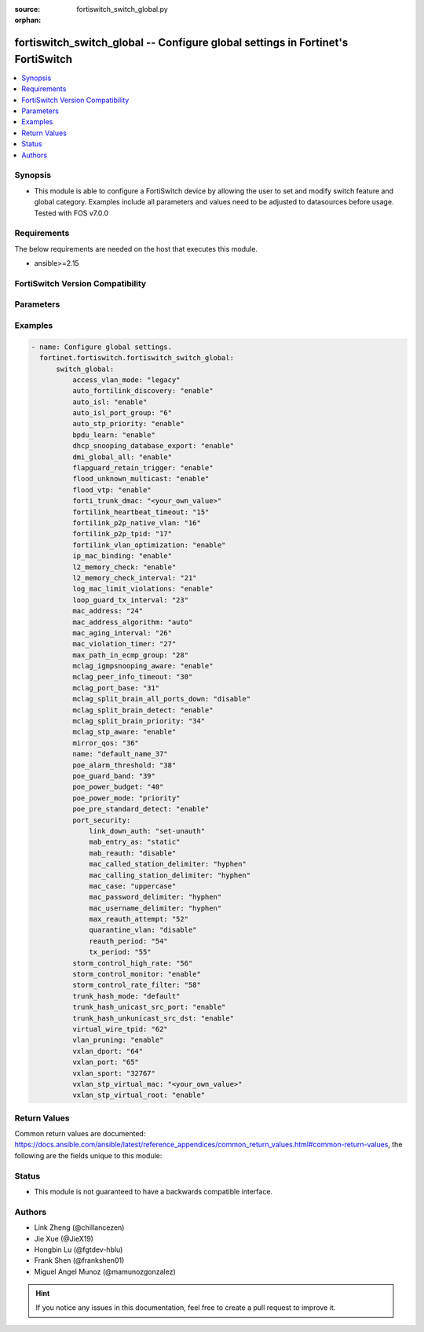 :source: fortiswitch_switch_global.py

:orphan:

.. fortiswitch_switch_global:

fortiswitch_switch_global -- Configure global settings in Fortinet's FortiSwitch
++++++++++++++++++++++++++++++++++++++++++++++++++++++++++++++++++++++++++++++++

.. versionadded:: 1.0.0

.. contents::
   :local:
   :depth: 1


Synopsis
--------
- This module is able to configure a FortiSwitch device by allowing the user to set and modify switch feature and global category. Examples include all parameters and values need to be adjusted to datasources before usage. Tested with FOS v7.0.0



Requirements
------------
The below requirements are needed on the host that executes this module.

- ansible>=2.15


FortiSwitch Version Compatibility
---------------------------------


.. raw:: html

 <br>
 <table border="1">
 <tr>
 <td></td><td colspan="1">Supported Version Ranges</td>
 </tr>
 <tr>
 <td>fortiswitch_switch_global</td>
 <td><code class="docutils literal notranslate">v7.0.0 -> 7.4.3 </code></td>
 </tr>
 </table>
 <p>



Parameters
----------


.. raw:: html

    <ul>
    <li> <span class="li-head">enable_log</span> - Enable/Disable logging for task. <span class="li-normal">type: bool</span> <span class="li-required">required: false</span> <span class="li-normal">default: False</span> </li>
    <li> <span class="li-head">member_path</span> - Member attribute path to operate on. <span class="li-normal">type: str</span> </li>
    <li> <span class="li-head">member_state</span> - Add or delete a member under specified attribute path. <span class="li-normal">type: str</span> <span class="li-normal">choices: present, absent</span> </li>
    <li> <span class="li-head">switch_global</span> - Configure global settings. <span class="li-normal">type: dict</span> </li>
        <ul class="ul-self">
        <li> <span class="li-head">access_vlan_mode</span> - Intra VLAN traffic behavior with loss of connection to the FortiGate. <span class="li-normal">type: str</span> <span class="li-normal">choices: legacy, fail-open, fail-close</span> </li>
        <li> <span class="li-head">auto_fortilink_discovery</span> - Enable/disable automatic FortiLink discovery. <span class="li-normal">type: str</span> <span class="li-normal">choices: enable, disable</span> </li>
        <li> <span class="li-head">auto_isl</span> - Enable/Disable automatic inter switch LAG. <span class="li-normal">type: str</span> <span class="li-normal">choices: enable, disable</span> </li>
        <li> <span class="li-head">auto_isl_port_group</span> - Configure global automatic inter-switch link port groups (overrides port level port groups). <span class="li-normal">type: int</span> </li>
        <li> <span class="li-head">auto_stp_priority</span> - Automatic assignment of STP priority for tier1 and tier2 switches. <span class="li-normal">type: str</span> <span class="li-normal">choices: enable, disable</span> </li>
        <li> <span class="li-head">bpdu_learn</span> - Enable/disable BPDU learn. <span class="li-normal">type: str</span> <span class="li-normal">choices: enable, disable</span> </li>
        <li> <span class="li-head">dhcp_snooping_database_export</span> - Enable/disable DHCP snoop database export to file. <span class="li-normal">type: str</span> <span class="li-normal">choices: enable, disable</span> </li>
        <li> <span class="li-head">dmi_global_all</span> - Enable/disable DMI global status. <span class="li-normal">type: str</span> <span class="li-normal">choices: enable, disable</span> </li>
        <li> <span class="li-head">flapguard_retain_trigger</span> - Enable/disable retention of triggered state upon reboot. <span class="li-normal">type: str</span> <span class="li-normal">choices: enable, disable</span> </li>
        <li> <span class="li-head">flood_unknown_multicast</span> - Enable/disable unknown mcast flood in the vlan. <span class="li-normal">type: str</span> <span class="li-normal">choices: enable, disable</span> </li>
        <li> <span class="li-head">flood_vtp</span> - Enable/disable Cisco VTP flood in the vlan. <span class="li-normal">type: str</span> <span class="li-normal">choices: enable, disable</span> </li>
        <li> <span class="li-head">forti_trunk_dmac</span> - Destination MAC address to be used for FortiTrunk heartbeat packets. <span class="li-normal">type: str</span> </li>
        <li> <span class="li-head">fortilink_heartbeat_timeout</span> - Max fortilinkd echo replies that can be missed before fortilink is considered down. <span class="li-normal">type: int</span> </li>
        <li> <span class="li-head">fortilink_p2p_native_vlan</span> - FortiLink point to point native VLAN. <span class="li-normal">type: int</span> </li>
        <li> <span class="li-head">fortilink_p2p_tpid</span> - FortiLink point-to-point TPID. <span class="li-normal">type: int</span> </li>
        <li> <span class="li-head">fortilink_vlan_optimization</span> - Controls VLAN assignment on ISL ports (assigns all 4k vlans when disabled). <span class="li-normal">type: str</span> <span class="li-normal">choices: enable, disable</span> </li>
        <li> <span class="li-head">ip_mac_binding</span> - Configure ip-mac-binding status. <span class="li-normal">type: str</span> <span class="li-normal">choices: enable, disable</span> </li>
        <li> <span class="li-head">l2_memory_check</span> - Enable/disable L2 memory check, default interval is 120 seconds. <span class="li-normal">type: str</span> <span class="li-normal">choices: enable, disable</span> </li>
        <li> <span class="li-head">l2_memory_check_interval</span> - User defined interval to check L2 memory(second). <span class="li-normal">type: int</span> </li>
        <li> <span class="li-head">log_mac_limit_violations</span> - Enable/disable logs for Learning Limit Violations globally. <span class="li-normal">type: str</span> <span class="li-normal">choices: enable, disable</span> </li>
        <li> <span class="li-head">loop_guard_tx_interval</span> - Loop guard packet Tx interval (sec). <span class="li-normal">type: int</span> </li>
        <li> <span class="li-head">mac_address</span> - Manually configured MAC address when mac-address-algorithm is set to manual. <span class="li-normal">type: int</span> </li>
        <li> <span class="li-head">mac_address_algorithm</span> - Method to configure the fifth byte of the MAC address <span class="li-normal">type: str</span> <span class="li-normal">choices: auto, manual</span> </li>
        <li> <span class="li-head">mac_aging_interval</span> - MAC address aging interval (sec; remove any MAC addresses unused since the the last check. <span class="li-normal">type: int</span> </li>
        <li> <span class="li-head">mac_violation_timer</span> - Set a global timeout for Learning Limit Violations (0 = disabled). <span class="li-normal">type: int</span> </li>
        <li> <span class="li-head">max_path_in_ecmp_group</span> - Set max path in one ecmp group. <span class="li-normal">type: int</span> </li>
        <li> <span class="li-head">mclag_igmpsnooping_aware</span> - MCLAG IGMP-snooping aware. <span class="li-normal">type: str</span> <span class="li-normal">choices: enable, disable</span> </li>
        <li> <span class="li-head">mclag_peer_info_timeout</span> - MCLAG peer info timeout. <span class="li-normal">type: int</span> </li>
        <li> <span class="li-head">mclag_port_base</span> - MCLAG port base. <span class="li-normal">type: int</span> </li>
        <li> <span class="li-head">mclag_split_brain_all_ports_down</span> - Enable/disable MCLAG split brain all ports down <span class="li-normal">type: str</span> <span class="li-normal">choices: disable, enable</span> </li>
        <li> <span class="li-head">mclag_split_brain_detect</span> - Enable/disable MCLAG split brain detect. <span class="li-normal">type: str</span> <span class="li-normal">choices: enable, disable</span> </li>
        <li> <span class="li-head">mclag_split_brain_priority</span> - Set MCLAG split brain priority <span class="li-normal">type: int</span> </li>
        <li> <span class="li-head">mclag_stp_aware</span> - MCLAG STP aware. <span class="li-normal">type: str</span> <span class="li-normal">choices: enable, disable</span> </li>
        <li> <span class="li-head">mirror_qos</span> - QOS value for locally mirrored traffic. <span class="li-normal">type: int</span> </li>
        <li> <span class="li-head">name</span> - Name. <span class="li-normal">type: str</span> </li>
        <li> <span class="li-head">poe_alarm_threshold</span> - Threshold (% of total power budget) above which an alarm event is generated. <span class="li-normal">type: int</span> </li>
        <li> <span class="li-head">poe_guard_band</span> - Reserves power (W) in case of a spike in PoE consumption. <span class="li-normal">type: int</span> </li>
        <li> <span class="li-head">poe_power_budget</span> - Set/override maximum power budget. <span class="li-normal">type: int</span> </li>
        <li> <span class="li-head">poe_power_mode</span> - Set poe power mode to priority based or first come first served. <span class="li-normal">type: str</span> <span class="li-normal">choices: priority, first-come-first-served</span> </li>
        <li> <span class="li-head">poe_pre_standard_detect</span> - set poe-pre-standard-detect <span class="li-normal">type: str</span> <span class="li-normal">choices: enable, disable</span> </li>
        <li> <span class="li-head">port_security</span> - Global parameters for port-security. <span class="li-normal">type: dict</span> </li>
            <ul class="ul-self">
            <li> <span class="li-head">link_down_auth</span> - If link down detected, "set-unauth" reverts to un-authorized state. <span class="li-normal">type: str</span> <span class="li-normal">choices: set-unauth, no-action</span> </li>
            <li> <span class="li-head">mab_entry_as</span> - Confgure MAB MAC entry as static or dynamic. <span class="li-normal">type: str</span> <span class="li-normal">choices: static, dynamic</span> </li>
            <li> <span class="li-head">mab_reauth</span> - Enable or disable MAB reauthentication settings. <span class="li-normal">type: str</span> <span class="li-normal">choices: disable, enable</span> </li>
            <li> <span class="li-head">mac_called_station_delimiter</span> - MAC called station delimiter . <span class="li-normal">type: str</span> <span class="li-normal">choices: hyphen, single-hyphen, colon, none</span> </li>
            <li> <span class="li-head">mac_calling_station_delimiter</span> - MAC calling station delimiter . <span class="li-normal">type: str</span> <span class="li-normal">choices: hyphen, single-hyphen, colon, none</span> </li>
            <li> <span class="li-head">mac_case</span> - MAC case . <span class="li-normal">type: str</span> <span class="li-normal">choices: uppercase, lowercase</span> </li>
            <li> <span class="li-head">mac_password_delimiter</span> - MAC authentication password delimiter . <span class="li-normal">type: str</span> <span class="li-normal">choices: hyphen, single-hyphen, colon, none</span> </li>
            <li> <span class="li-head">mac_username_delimiter</span> - MAC authentication username delimiter . <span class="li-normal">type: str</span> <span class="li-normal">choices: hyphen, single-hyphen, colon, none</span> </li>
            <li> <span class="li-head">max_reauth_attempt</span> - 802.1X/MAB maximum reauthorization attempt. <span class="li-normal">type: int</span> </li>
            <li> <span class="li-head">quarantine_vlan</span> - Enable or disable Quarantine VLAN detection. <span class="li-normal">type: str</span> <span class="li-normal">choices: disable, enable</span> </li>
            <li> <span class="li-head">reauth_period</span> - 802.1X/MAB reauthentication period ( minute ). <span class="li-normal">type: int</span> </li>
            <li> <span class="li-head">tx_period</span> - 802.1X tx period ( second ). <span class="li-normal">type: int</span> </li>
            </ul>
        <li> <span class="li-head">storm_control_high_rate</span> - Storm control high rate. <span class="li-normal">type: int</span> </li>
        <li> <span class="li-head">storm_control_monitor</span> - Enable/disable storm control monitor. <span class="li-normal">type: str</span> <span class="li-normal">choices: enable, disable</span> </li>
        <li> <span class="li-head">storm_control_rate_filter</span> - Storm control rate filter. <span class="li-normal">type: int</span> </li>
        <li> <span class="li-head">trunk_hash_mode</span> - Trunk hash mode. <span class="li-normal">type: str</span> <span class="li-normal">choices: default, enhanced</span> </li>
        <li> <span class="li-head">trunk_hash_unicast_src_port</span> - Enable/disable source port in Unicast trunk hashing. <span class="li-normal">type: str</span> <span class="li-normal">choices: enable, disable</span> </li>
        <li> <span class="li-head">trunk_hash_unkunicast_src_dst</span> - Enable/disable trunk hash for unknown unicast src-dst. <span class="li-normal">type: str</span> <span class="li-normal">choices: enable, disable</span> </li>
        <li> <span class="li-head">virtual_wire_tpid</span> - TPID value used by virtual-wires. <span class="li-normal">type: int</span> </li>
        <li> <span class="li-head">vlan_pruning</span> - Enable/disable VLAN pruning. <span class="li-normal">type: str</span> <span class="li-normal">choices: enable, disable</span> </li>
        <li> <span class="li-head">vxlan_dport</span> - VXLAN destination UDP port. <span class="li-normal">type: int</span> </li>
        <li> <span class="li-head">vxlan_port</span> - VXLAN destination UDP port. <span class="li-normal">type: int</span> </li>
        <li> <span class="li-head">vxlan_sport</span> - VXLAN source UDP port (0 - 65535). <span class="li-normal">type: int</span> </li>
        <li> <span class="li-head">vxlan_stp_virtual_mac</span> - Virtual STP root MAC address <span class="li-normal">type: str</span> </li>
        <li> <span class="li-head">vxlan_stp_virtual_root</span> - Enable/disable automatically making local switch the STP root for STP instances containing configured VXLAN"s access vlan. <span class="li-normal">type: str</span> <span class="li-normal">choices: enable, disable</span> </li>
        </ul>
    </ul>


Examples
--------

.. code-block:: yaml+jinja
    
    - name: Configure global settings.
      fortinet.fortiswitch.fortiswitch_switch_global:
          switch_global:
              access_vlan_mode: "legacy"
              auto_fortilink_discovery: "enable"
              auto_isl: "enable"
              auto_isl_port_group: "6"
              auto_stp_priority: "enable"
              bpdu_learn: "enable"
              dhcp_snooping_database_export: "enable"
              dmi_global_all: "enable"
              flapguard_retain_trigger: "enable"
              flood_unknown_multicast: "enable"
              flood_vtp: "enable"
              forti_trunk_dmac: "<your_own_value>"
              fortilink_heartbeat_timeout: "15"
              fortilink_p2p_native_vlan: "16"
              fortilink_p2p_tpid: "17"
              fortilink_vlan_optimization: "enable"
              ip_mac_binding: "enable"
              l2_memory_check: "enable"
              l2_memory_check_interval: "21"
              log_mac_limit_violations: "enable"
              loop_guard_tx_interval: "23"
              mac_address: "24"
              mac_address_algorithm: "auto"
              mac_aging_interval: "26"
              mac_violation_timer: "27"
              max_path_in_ecmp_group: "28"
              mclag_igmpsnooping_aware: "enable"
              mclag_peer_info_timeout: "30"
              mclag_port_base: "31"
              mclag_split_brain_all_ports_down: "disable"
              mclag_split_brain_detect: "enable"
              mclag_split_brain_priority: "34"
              mclag_stp_aware: "enable"
              mirror_qos: "36"
              name: "default_name_37"
              poe_alarm_threshold: "38"
              poe_guard_band: "39"
              poe_power_budget: "40"
              poe_power_mode: "priority"
              poe_pre_standard_detect: "enable"
              port_security:
                  link_down_auth: "set-unauth"
                  mab_entry_as: "static"
                  mab_reauth: "disable"
                  mac_called_station_delimiter: "hyphen"
                  mac_calling_station_delimiter: "hyphen"
                  mac_case: "uppercase"
                  mac_password_delimiter: "hyphen"
                  mac_username_delimiter: "hyphen"
                  max_reauth_attempt: "52"
                  quarantine_vlan: "disable"
                  reauth_period: "54"
                  tx_period: "55"
              storm_control_high_rate: "56"
              storm_control_monitor: "enable"
              storm_control_rate_filter: "58"
              trunk_hash_mode: "default"
              trunk_hash_unicast_src_port: "enable"
              trunk_hash_unkunicast_src_dst: "enable"
              virtual_wire_tpid: "62"
              vlan_pruning: "enable"
              vxlan_dport: "64"
              vxlan_port: "65"
              vxlan_sport: "32767"
              vxlan_stp_virtual_mac: "<your_own_value>"
              vxlan_stp_virtual_root: "enable"


Return Values
-------------
Common return values are documented: https://docs.ansible.com/ansible/latest/reference_appendices/common_return_values.html#common-return-values, the following are the fields unique to this module:

.. raw:: html

    <ul>

    <li> <span class="li-return">build</span> - Build number of the fortiSwitch image <span class="li-normal">returned: always</span> <span class="li-normal">type: str</span> <span class="li-normal">sample: 1547</span></li>
    <li> <span class="li-return">http_method</span> - Last method used to provision the content into FortiSwitch <span class="li-normal">returned: always</span> <span class="li-normal">type: str</span> <span class="li-normal">sample: PUT</span></li>
    <li> <span class="li-return">http_status</span> - Last result given by FortiSwitch on last operation applied <span class="li-normal">returned: always</span> <span class="li-normal">type: str</span> <span class="li-normal">sample: 200</span></li>
    <li> <span class="li-return">mkey</span> - Master key (id) used in the last call to FortiSwitch <span class="li-normal">returned: success</span> <span class="li-normal">type: str</span> <span class="li-normal">sample: id</span></li>
    <li> <span class="li-return">name</span> - Name of the table used to fulfill the request <span class="li-normal">returned: always</span> <span class="li-normal">type: str</span> <span class="li-normal">sample: urlfilter</span></li>
    <li> <span class="li-return">path</span> - Path of the table used to fulfill the request <span class="li-normal">returned: always</span> <span class="li-normal">type: str</span> <span class="li-normal">sample: webfilter</span></li>
    <li> <span class="li-return">serial</span> - Serial number of the unit <span class="li-normal">returned: always</span> <span class="li-normal">type: str</span> <span class="li-normal">sample: FS1D243Z13000122</span></li>
    <li> <span class="li-return">status</span> - Indication of the operation's result <span class="li-normal">returned: always</span> <span class="li-normal">type: str</span> <span class="li-normal">sample: success</span></li>
    <li> <span class="li-return">version</span> - Version of the FortiSwitch <span class="li-normal">returned: always</span> <span class="li-normal">type: str</span> <span class="li-normal">sample: v7.0.0</span></li>
    </ul>

Status
------

- This module is not guaranteed to have a backwards compatible interface.


Authors
-------

- Link Zheng (@chillancezen)
- Jie Xue (@JieX19)
- Hongbin Lu (@fgtdev-hblu)
- Frank Shen (@frankshen01)
- Miguel Angel Munoz (@mamunozgonzalez)


.. hint::
    If you notice any issues in this documentation, feel free to create a pull request to improve it.
